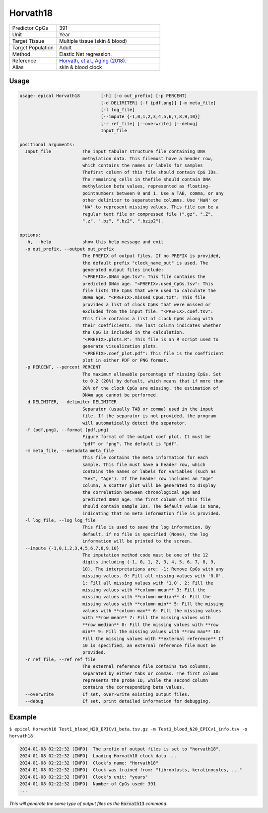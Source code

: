 Horvath18
==========

.. csv-table::
   :widths: 25, 55

   "Predictor CpGs", "391"
   "Unit", "Year"
   "Target Tissue", "Multiple tissue (skin & blood)"
   "Target Population", "Adult"
   "Method", "Elastic Net regression."
   "Reference", "`Horvath, et al., Aging (2018). <https://pubmed.ncbi.nlm.nih.gov/30048243/>`_"
   "Alias", "skin & blood clock"


Usage
-----
.. code-block:: text

  usage: epical Horvath18        [-h] [-o out_prefix] [-p PERCENT]
                                 [-d DELIMITER] [-f {pdf,png}] [-m meta_file]
                                 [-l log_file]
                                 [--impute {-1,0,1,2,3,4,5,6,7,8,9,10}]
                                 [-r ref_file] [--overwrite] [--debug]
                                 Input_file

  positional arguments:
    Input_file            The input tabular structure file containing DNA
                          methylation data. This filemust have a header row,
                          which contains the names or labels for samples
                          Thefirst column of this file should contain CpG IDs.
                          The remaining cells in thefile should contain DNA
                          methylation beta values, represented as floating-
                          pointnumbers between 0 and 1. Use a TAB, comma, or any
                          other delimiter to separatethe columns. Use 'NaN' or
                          'NA' to represent missing values. This file can be a
                          regular text file or compressed file (".gz", ".Z",
                          ".z", ".bz", ".bz2", ".bzip2").

  options:
    -h, --help            show this help message and exit
    -o out_prefix, --output out_prefix
                          The PREFIX of output files. If no PREFIX is provided,
                          the default prefix "clock_name_out" is used. The
                          generated output files include:
                          "<PREFIX>.DNAm_age.tsv": This file contains the
                          predicted DNAm age. "<PREFIX>.used_CpGs.tsv": This
                          file lists the CpGs that were used to calculate the
                          DNAm age. "<PREFIX>.missed_CpGs.txt": This file
                          provides a list of clock CpGs that were missed or
                          excluded from the input file. "<PREFIX>.coef.tsv":
                          This file contains a list of clock CpGs along with
                          their coefficients. The last column indicates whether
                          the CpG is included in the calculation.
                          "<PREFIX>.plots.R": This file is an R script used to
                          generate visualization plots.
                          "<PREFIX>.coef_plot.pdf": This file is the coefficient
                          plot in either PDF or PNG format.
    -p PERCENT, --percent PERCENT
                          The maximum allowable percentage of missing CpGs. Set
                          to 0.2 (20%) by default, which means that if more than
                          20% of the clock CpGs are missing, the estimation of
                          DNAm age cannot be performed.
    -d DELIMITER, --delimiter DELIMITER
                          Separator (usually TAB or comma) used in the input
                          file. If the separator is not provided, the program
                          will automatically detect the separator.
    -f {pdf,png}, --format {pdf,png}
                          Figure format of the output coef plot. It must be
                          "pdf" or "png". The default is "pdf".
    -m meta_file, --metadata meta_file
                          This file contains the meta information for each
                          sample. This file must have a header row, which
                          contains the names or labels for variables (such as
                          "Sex", "Age"). If the header row includes an "Age"
                          column, a scatter plot will be generated to display
                          the correlation between chronological age and
                          predicted DNAm age. The first column of this file
                          should contain sample IDs. The default value is None,
                          indicating that no meta information file is provided.
    -l log_file, --log log_file
                          This file is used to save the log information. By
                          default, if no file is specified (None), the log
                          information will be printed to the screen.
    --impute {-1,0,1,2,3,4,5,6,7,8,9,10}
                          The imputation method code must be one of the 12
                          digits including (-1, 0, 1, 2, 3, 4, 5, 6, 7, 8, 9,
                          10). The interpretations are: -1: Remove CpGs with any
                          missing values. 0: Fill all missing values with '0.0'.
                          1: Fill all missing values with '1.0'. 2: Fill the
                          missing values with **column mean** 3: Fill the
                          missing values with **column median** 4: Fill the
                          missing values with **column min** 5: Fill the missing
                          values with **column max** 6: Fill the missing values
                          with **row mean** 7: Fill the missing values with
                          **row median** 8: Fill the missing values with **row
                          min** 9: Fill the missing values with **row max** 10:
                          Fill the missing values with **external reference** If
                          10 is specified, an external reference file must be
                          provided.
    -r ref_file, --ref ref_file
                          The external reference file contains two columns,
                          separated by either tabs or commas. The first column
                          represents the probe ID, while the second column
                          contains the corresponding beta values.
    --overwrite           If set, over-write existing output files.
    --debug               If set, print detailed information for debugging.

Example
-------

``$ epical Horvath18 Test1_blood_N20_EPICv1_beta.tsv.gz -m Test1_blood_N20_EPICv1_info.tsv -o horvath18``

.. code-block:: text
 
 2024-01-08 02:22:32 [INFO]  The prefix of output files is set to "horvath18".
 2024-01-08 02:22:32 [INFO]  Loading Horvath18 clock data ...
 2024-01-08 02:22:32 [INFO]  Clock's name: "Horvath18"
 2024-01-08 02:22:32 [INFO]  Clock was trained from: "fibroblasts, keratinocytes, ..."
 2024-01-08 02:22:32 [INFO]  Clock's unit: "years"
 2024-01-08 02:22:32 [INFO]  Number of CpGs used: 391
 ...

*This will generate the same type of output files as the* :code:`Horvath13` *command*.